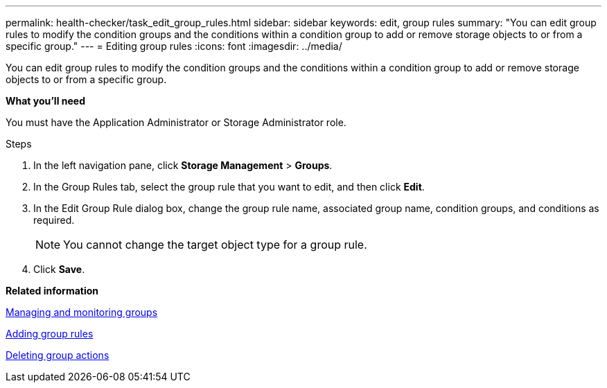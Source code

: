 ---
permalink: health-checker/task_edit_group_rules.html
sidebar: sidebar
keywords: edit, group rules
summary: "You can edit group rules to modify the condition groups and the conditions within a condition group to add or remove storage objects to or from a specific group."
---
= Editing group rules
:icons: font
:imagesdir: ../media/

[.lead]
You can edit group rules to modify the condition groups and the conditions within a condition group to add or remove storage objects to or from a specific group.

*What you'll need*

You must have the Application Administrator or Storage Administrator role.

.Steps
. In the left navigation pane, click *Storage Management* > *Groups*.
. In the Group Rules tab, select the group rule that you want to edit, and then click *Edit*.
. In the Edit Group Rule dialog box, change the group rule name, associated group name, condition groups, and conditions as required.
+
[NOTE]
====
You cannot change the target object type for a group rule.
====

. Click *Save*.

*Related information*

xref:concept_manage_and_monitor_groups.adoc[Managing and monitoring groups]

xref:task_add_group_rules.adoc[Adding group rules]

xref:task_delete_group_actions.adoc[Deleting group actions]
